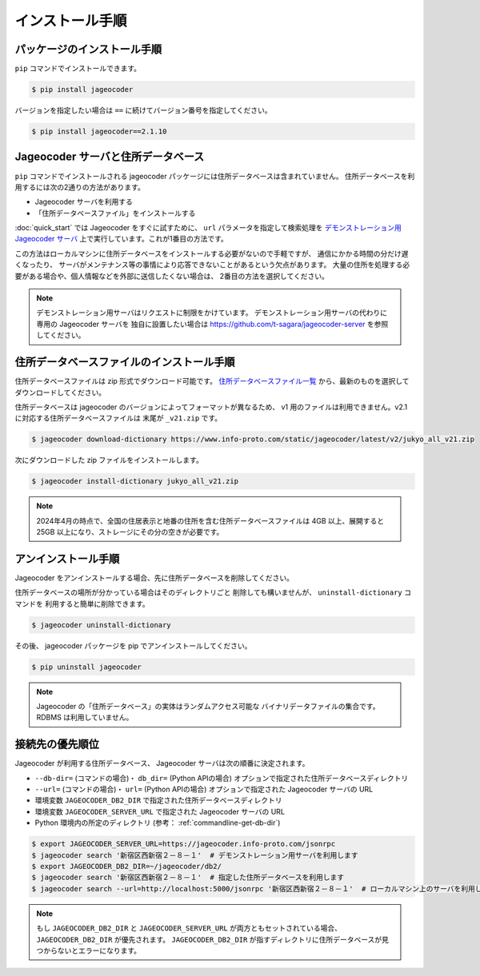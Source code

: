.. _installation:

インストール手順
================

.. _install-package:

パッケージのインストール手順
----------------------------

``pip`` コマンドでインストールできます。

.. code-block:: console

   $ pip install jageocoder

バージョンを指定したい場合は ``==`` に続けてバージョン番号を指定してください。

.. code-block:: console

   $ pip install jageocoder==2.1.10

.. _server-or-dictionary:


Jageocoder サーバと住所データベース
-----------------------------------

``pip`` コマンドでインストールされる jageocoder パッケージには住所データベースは含まれていません。
住所データベースを利用するには次の2通りの方法があります。

- Jageocoder サーバを利用する
- 「住所データベースファイル」をインストールする

:doc:`quick_start` では Jageocoder をすぐに試すために、 ``url`` パラメータを指定して検索処理を
`デモンストレーション用 Jageocoder サーバ <https://jageocoder.info-proto.com/>`_
上で実行しています。これが1番目の方法です。

この方法はローカルマシンに住所データベースをインストールする必要がないので手軽ですが、
通信にかかる時間の分だけ遅くなったり、
サーバがメンテナンス等の事情により応答できないことがあるという欠点があります。
大量の住所を処理する必要がある場合や、個人情報などを外部に送信したくない場合は、
2番目の方法を選択してください。

.. note::

   デモンストレーション用サーバはリクエストに制限をかけています。
   デモンストレーション用サーバの代わりに専用の Jageocoder サーバを
   独自に設置したい場合は
   https://github.com/t-sagara/jageocoder-server
   を参照してください。

.. _install-dictionary:

住所データベースファイルのインストール手順
------------------------------------------

住所データベースファイルは zip 形式でダウンロード可能です。
`住所データベースファイル一覧 <https://www.info-proto.com/static/jageocoder/latest/>`_
から、最新のものを選択してダウンロードしてください。

住所データベースは jageocoder のバージョンによってフォーマットが異なるため、
v1 用のファイルは利用できません。v2.1 に対応する住所データベースファイルは
末尾が ``_v21.zip`` です。

.. code-block:: console

    $ jageocoder download-dictionary https://www.info-proto.com/static/jageocoder/latest/v2/jukyo_all_v21.zip

次にダウンロードした zip ファイルをインストールします。

.. code-block:: console

    $ jageocoder install-dictionary jukyo_all_v21.zip

.. note::

   2024年4月の時点で、全国の住居表示と地番の住所を含む住所データベースファイルは
   4GB 以上、展開すると 25GB 以上になり、ストレージにその分の空きが必要です。

.. _uninstallation:

アンインストール手順
--------------------

Jageocoder をアンインストールする場合、先に住所データベースを削除してください。

住所データベースの場所が分かっている場合はそのディレクトリごと
削除しても構いませんが、 ``uninstall-dictionary`` コマンドを
利用すると簡単に削除できます。

.. code-block:: console

    $ jageocoder uninstall-dictionary

その後、 jageocoder パッケージを pip でアンインストールしてください。

.. code-block:: console

    $ pip uninstall jageocoder

.. note::

   Jageocoder の「住所データベース」の実体はランダムアクセス可能な
   バイナリデータファイルの集合です。 RDBMS は利用していません。


.. _db_priority:

接続先の優先順位
----------------

Jageocoder が利用する住所データベース、 Jageocoder サーバは次の順番に決定されます。

- ``--db-dir=`` (コマンドの場合)・ ``db_dir=`` (Python APIの場合) オプションで指定された住所データベースディレクトリ
- ``--url=`` (コマンドの場合)・ ``url=`` (Python APIの場合) オプションで指定された Jageocoder サーバの URL
- 環境変数 ``JAGEOCODER_DB2_DIR`` で指定された住所データベースディレクトリ
- 環境変数 ``JAGEOCODER_SERVER_URL`` で指定された Jageocoder サーバの URL
- Python 環境内の所定のディレクトリ (参考： :ref:`commandline-get-db-dir`)

.. code-block:: console

   $ export JAGEOCODER_SERVER_URL=https://jageocoder.info-proto.com/jsonrpc
   $ jageocoder search '新宿区西新宿２－８－１'  # デモンストレーション用サーバを利用します
   $ export JAGEOCODER_DB2_DIR=~/jageocoder/db2/
   $ jageocoder search '新宿区西新宿２－８－１'  # 指定した住所データベースを利用します
   $ jageocoder search --url=http://localhost:5000/jsonrpc '新宿区西新宿２－８－１'  # ローカルマシン上のサーバを利用します

.. note::

   もし ``JAGEOCODER_DB2_DIR`` と ``JAGEOCODER_SERVER_URL`` が両方ともセットされている場合、 ``JAGEOCODER_DB2_DIR`` が優先されます。
   ``JAGEOCODER_DB2_DIR`` が指すディレクトリに住所データベースが見つからないとエラーになります。

